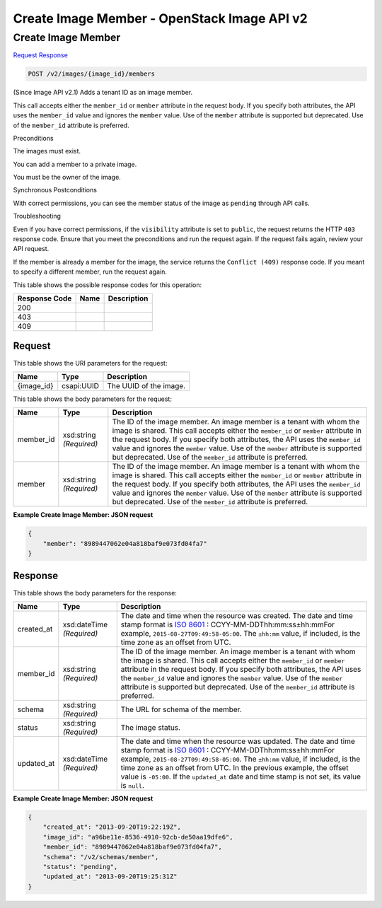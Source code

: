 =============================================================================
Create Image Member -  OpenStack Image API v2
=============================================================================

Create Image Member
~~~~~~~~~~~~~~~~~~~~~~~~~

`Request <POST_create_image_member_v2_images_image_id_members.rst#request>`__
`Response <POST_create_image_member_v2_images_image_id_members.rst#response>`__

.. code-block:: javascript

    POST /v2/images/{image_id}/members

(Since Image API v2.1) Adds a tenant ID as an image member.

This call accepts either the ``member_id`` or ``member`` attribute in the request body. If you specify both attributes, the API uses the ``member_id`` value and ignores the ``member`` value. Use of the ``member`` attribute is supported but deprecated. Use of the ``member_id`` attribute is preferred.

Preconditions

The images must exist.

You can add a member to a private image.

You must be the owner of the image.

Synchronous Postconditions

With correct permissions, you can see the member status of the image as ``pending`` through API calls.

Troubleshooting

Even if you have correct permissions, if the ``visibility`` attribute is set to ``public``, the request returns the HTTP ``403`` response code. Ensure that you meet the preconditions and run the request again. If the request fails again, review your API request.

If the member is already a member for the image, the service returns the ``Conflict (409)`` response code. If you meant to specify a different member, run the request again.



This table shows the possible response codes for this operation:


+--------------------------+-------------------------+-------------------------+
|Response Code             |Name                     |Description              |
+==========================+=========================+=========================+
|200                       |                         |                         |
+--------------------------+-------------------------+-------------------------+
|403                       |                         |                         |
+--------------------------+-------------------------+-------------------------+
|409                       |                         |                         |
+--------------------------+-------------------------+-------------------------+


Request
^^^^^^^^^^^^^^^^^

This table shows the URI parameters for the request:

+--------------------------+-------------------------+-------------------------+
|Name                      |Type                     |Description              |
+==========================+=========================+=========================+
|{image_id}                |csapi:UUID               |The UUID of the image.   |
+--------------------------+-------------------------+-------------------------+





This table shows the body parameters for the request:

+--------------------------+-------------------------+-------------------------+
|Name                      |Type                     |Description              |
+==========================+=========================+=========================+
|member_id                 |xsd:string *(Required)*  |The ID of the image      |
|                          |                         |member. An image member  |
|                          |                         |is a tenant with whom    |
|                          |                         |the image is shared.     |
|                          |                         |This call accepts either |
|                          |                         |the ``member_id`` or     |
|                          |                         |``member`` attribute in  |
|                          |                         |the request body. If you |
|                          |                         |specify both attributes, |
|                          |                         |the API uses the         |
|                          |                         |``member_id`` value and  |
|                          |                         |ignores the ``member``   |
|                          |                         |value. Use of the        |
|                          |                         |``member`` attribute is  |
|                          |                         |supported but            |
|                          |                         |deprecated. Use of the   |
|                          |                         |``member_id`` attribute  |
|                          |                         |is preferred.            |
+--------------------------+-------------------------+-------------------------+
|member                    |xsd:string *(Required)*  |The ID of the image      |
|                          |                         |member. An image member  |
|                          |                         |is a tenant with whom    |
|                          |                         |the image is shared.     |
|                          |                         |This call accepts either |
|                          |                         |the ``member_id`` or     |
|                          |                         |``member`` attribute in  |
|                          |                         |the request body. If you |
|                          |                         |specify both attributes, |
|                          |                         |the API uses the         |
|                          |                         |``member_id`` value and  |
|                          |                         |ignores the ``member``   |
|                          |                         |value. Use of the        |
|                          |                         |``member`` attribute is  |
|                          |                         |supported but            |
|                          |                         |deprecated. Use of the   |
|                          |                         |``member_id`` attribute  |
|                          |                         |is preferred.            |
+--------------------------+-------------------------+-------------------------+





**Example Create Image Member: JSON request**


.. code::

    {
        "member": "8989447062e04a818baf9e073fd04fa7"
    }
    


Response
^^^^^^^^^^^^^^^^^^


This table shows the body parameters for the response:

+----------------+---------------+---------------------------------------------+
|Name            |Type           |Description                                  |
+================+===============+=============================================+
|created_at      |xsd:dateTime   |The date and time when the resource was      |
|                |*(Required)*   |created. The date and time stamp format is   |
|                |               |`ISO 8601                                    |
|                |               |<https://en.wikipedia.org/wiki/ISO_8601>`__  |
|                |               |: CCYY-MM-DDThh:mm:ss±hh:mmFor example,      |
|                |               |``2015-08-27T09:49:58-05:00``. The           |
|                |               |``±hh:mm`` value, if included, is the time   |
|                |               |zone as an offset from UTC.                  |
+----------------+---------------+---------------------------------------------+
|member_id       |xsd:string     |The ID of the image member. An image member  |
|                |*(Required)*   |is a tenant with whom the image is shared.   |
|                |               |This call accepts either the ``member_id``   |
|                |               |or ``member`` attribute in the request body. |
|                |               |If you specify both attributes, the API uses |
|                |               |the ``member_id`` value and ignores the      |
|                |               |``member`` value. Use of the ``member``      |
|                |               |attribute is supported but deprecated. Use   |
|                |               |of the ``member_id`` attribute is preferred. |
+----------------+---------------+---------------------------------------------+
|schema          |xsd:string     |The URL for schema of the member.            |
|                |*(Required)*   |                                             |
+----------------+---------------+---------------------------------------------+
|status          |xsd:string     |The image status.                            |
|                |*(Required)*   |                                             |
+----------------+---------------+---------------------------------------------+
|updated_at      |xsd:dateTime   |The date and time when the resource was      |
|                |*(Required)*   |updated. The date and time stamp format is   |
|                |               |`ISO 8601                                    |
|                |               |<https://en.wikipedia.org/wiki/ISO_8601>`__  |
|                |               |: CCYY-MM-DDThh:mm:ss±hh:mmFor example,      |
|                |               |``2015-08-27T09:49:58-05:00``. The           |
|                |               |``±hh:mm`` value, if included, is the time   |
|                |               |zone as an offset from UTC. In the previous  |
|                |               |example, the offset value is ``-05:00``. If  |
|                |               |the ``updated_at`` date and time stamp is    |
|                |               |not set, its value is ``null``.              |
+----------------+---------------+---------------------------------------------+





**Example Create Image Member: JSON request**


.. code::

    {
        "created_at": "2013-09-20T19:22:19Z",
        "image_id": "a96be11e-8536-4910-92cb-de50aa19dfe6",
        "member_id": "8989447062e04a818baf9e073fd04fa7",
        "schema": "/v2/schemas/member",
        "status": "pending",
        "updated_at": "2013-09-20T19:25:31Z"
    }
    

